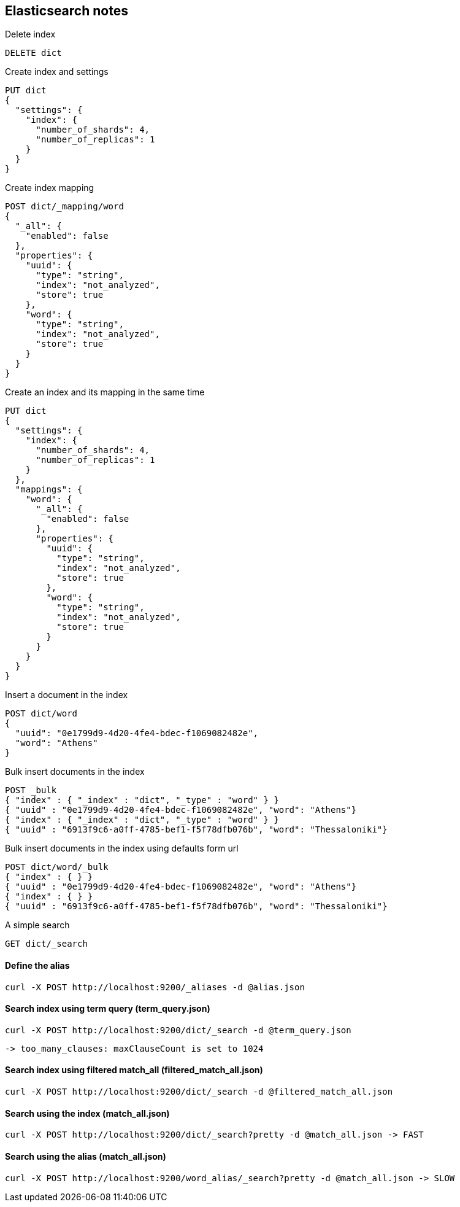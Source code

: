 == Elasticsearch notes

.Delete index
----
DELETE dict
----

.Create index and settings
----
PUT dict
{
  "settings": {
    "index": {
      "number_of_shards": 4,
      "number_of_replicas": 1
    }
  }
}
----

.Create index mapping
----
POST dict/_mapping/word
{
  "_all": {
    "enabled": false
  },
  "properties": {
    "uuid": {
      "type": "string",
      "index": "not_analyzed",
      "store": true
    },
    "word": {
      "type": "string",
      "index": "not_analyzed",
      "store": true
    }
  }
}
----

.Create an index and its mapping in the same time
----
PUT dict
{
  "settings": {
    "index": {
      "number_of_shards": 4,
      "number_of_replicas": 1
    }
  },
  "mappings": {
    "word": {
      "_all": {
        "enabled": false
      },
      "properties": {
        "uuid": {
          "type": "string",
          "index": "not_analyzed",
          "store": true
        },
        "word": {
          "type": "string",
          "index": "not_analyzed",
          "store": true
        }
      }
    }
  }
}
----

.Insert a document in the index
----
POST dict/word
{
  "uuid": "0e1799d9-4d20-4fe4-bdec-f1069082482e",
  "word": "Athens"
}
----

.Bulk insert documents in the index
----
POST _bulk
{ "index" : { "_index" : "dict", "_type" : "word" } }
{ "uuid" : "0e1799d9-4d20-4fe4-bdec-f1069082482e", "word": "Athens"}
{ "index" : { "_index" : "dict", "_type" : "word" } }
{ "uuid" : "6913f9c6-a0ff-4785-bef1-f5f78dfb076b", "word": "Thessaloniki"}
----

.Bulk insert documents in the index using defaults form url
----
POST dict/word/_bulk
{ "index" : { } }
{ "uuid" : "0e1799d9-4d20-4fe4-bdec-f1069082482e", "word": "Athens"}
{ "index" : { } }
{ "uuid" : "6913f9c6-a0ff-4785-bef1-f5f78dfb076b", "word": "Thessaloniki"}
----

.A simple search
----
GET dict/_search
----

==== Define the alias
----
curl -X POST http://localhost:9200/_aliases -d @alias.json
----

==== Search index using term query (term_query.json)
----
curl -X POST http://localhost:9200/dict/_search -d @term_query.json 
----  
  -> too_many_clauses: maxClauseCount is set to 1024

==== Search index using filtered match_all (filtered_match_all.json)
----
curl -X POST http://localhost:9200/dict/_search -d @filtered_match_all.json
----

==== Search using the index (match_all.json)
----
curl -X POST http://localhost:9200/dict/_search?pretty -d @match_all.json -> FAST
----

==== Search using the alias (match_all.json)
----
curl -X POST http://localhost:9200/word_alias/_search?pretty -d @match_all.json -> SLOW
----



